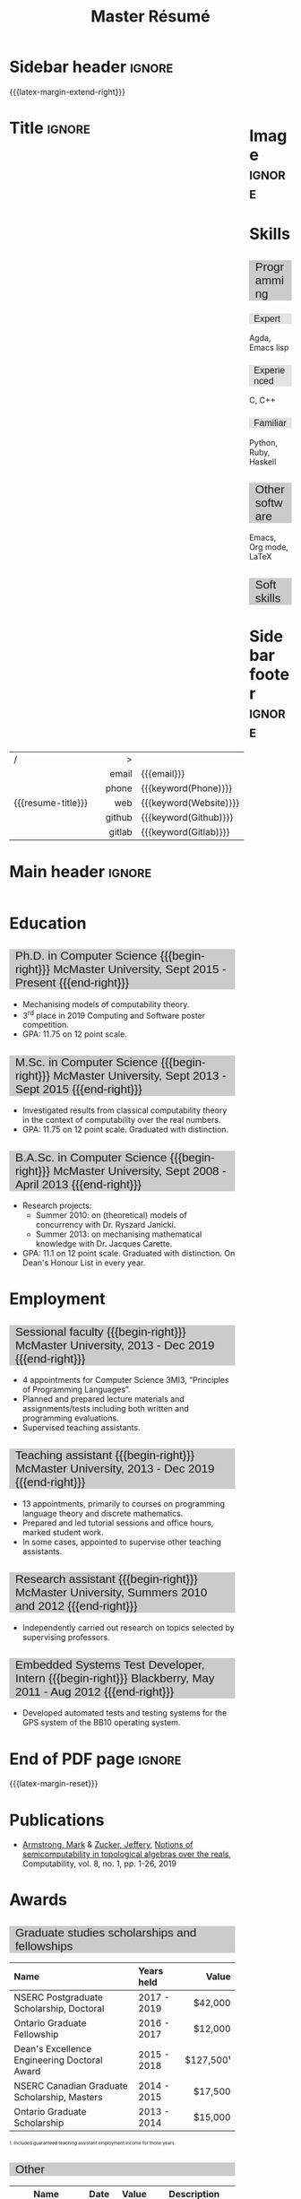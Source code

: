 #+Title: Master Résumé
#+Author: Mark Armstrong
#+Description: Master document for my resume/CV.
#+Description: Particular documents should import from this document
#+Description: to put things in the right order.
#+LaTeX_header: \usepackage{unicode}

* Introduction                                  :noexport:
:PROPERTIES:
:CUSTOM_ID: Introduction
:END:

This is the master document for my resumes, CVs, etc.

** Usage
:PROPERTIES:
:CUSTOM_ID: Usage
:END:

:TODO:

Make sure to set the keywords defined in settings!

* Settings                                      :noexport:
:PROPERTIES:
:CUSTOM_ID: Settings
:END:

We manually enter the title, so do not put title, author, or date.
#+Options: title:nil author:nil date:nil

Also do not put in a table of contents or number sections.
#+Options: toc:nil num:nil

We use these keywords in building the title; make sure to set them
when importing!
#+Email: [[mailto:markparmstrong@gmail.com][~markparmstrong@gmail.com~]]
#+Phone: 289-689-8404
#+Website: [[https://armkeh.github.io][~armkeh.github.io~]]
#+Github: [[https://github.com/armkeh][~github.com/armkeh~]]
#+Gitlab: [[https://gitlab.cas.mcmaster.ca/armstmp][~gitlab.cas.mcmaster.ca/armstmp~]]

** LaTeX Org export settings

For ease of customisability, here we define
a new ~org-latex-class~ which maps headings to
our own custom commands, defined below.
#+begin_src emacs-lisp :exports results :results none :eval export
(make-variable-buffer-local 'org-latex-hyperref-template)
(add-to-list
  'org-latex-classes
    '("resume"
      "\\documentclass{article}"
      ("\\sectionhead{%s}" . "\\sectionhead{%s}") ;; Same with or without numbering
      ("\\subsectionhead{%s}" . "\\subsectionhead{%s}")))
#+end_src
Résumés should not be deeply nested, so we only
give two levels here. Lower levels would become lists.

** “Global” LaTeX header settings
:PROPERTIES:
:CUSTOM_ID: “Global”-LaTeX-header-settings
:END:

More header settings may be included below, where they are relevant
to the document. The ones here are “global” settings.

*** Page layout
:PROPERTIES:
:CUSTOM_ID: Page-layout
:END:

First, we'll use the ~resume~ class defined above.
It's definition is added to ~org-latex-classes~ on export.
#+LaTeX_class: resume
#+LaTeX_class_options: [11pt]

Don't show page numbers.
#+LaTeX_header: \pagenumbering{gobble}

We use ~geometry~ to decrease the margin size;
the defaults for ~article~ are very large.
#+LaTeX_header: \usepackage[showframe]{geometry}

We don't define the margins directly here, because
we will use different margins for different pages,
to accomodate the sidebar.
See [[Macros]] to see what sizes the margins are set to.

*** Section headers
:PROPERTIES:
:CUSTOM_ID: Section-headers
:END:

We'll use ~mdframed~ to highlight the section and subsection headers.
~titlesec~ lets us redefine the formats for those.
#+LaTeX_header: \usepackage{mdframed}
#+LaTeX_header: \usepackage{titlesec}

For section headers, define a slightly fainter grey,
and put the header in a box with that background colour.
#+LaTeX_header: \definecolor{mygray}{gray}{0.8}
#+LaTeX_header: \newcommand{\sectionhead}[1]{
#+LaTeX_header:   \begin{mdframed}[hidealllines=true,backgroundcolor=mygray]
#+LaTeX_header:     {\Large #1}
#+LaTeX_header:   \end{mdframed}
#+LaTeX_header: }

Subsection headers are similar, but a fainter grey,
and without modified text size.
#+LaTeX_header: \definecolor{mylightgray}{gray}{0.9}
#+LaTeX_header: \newcommand{\subsectionhead}[1]{
#+LaTeX_header:   \begin{mdframed}[hidealllines=true,backgroundcolor=mylightgray]
#+LaTeX_header:     #1
#+LaTeX_header:   \end{mdframed}
#+LaTeX_header: }

*** Lists
:PROPERTIES:
:CUSTOM_ID: Lists
:END:

Remove the spacing around lists and between list items.
#+LaTeX_header: \usepackage[shortlabels]{enumitem}
#+LaTeX_header: \setlist{nosep}

Redefine the bullets to nice unicode characters.
The first one here is actually the default, but redefine it anyway.
#+LaTeX_header: \renewcommand{\labelitemii}{•}
#+LaTeX_header: \renewcommand{\labelitemii}{∘}

*** Hyperlinks
:PROPERTIES:
:CUSTOM_ID: Hyperlinks
:END:

Override the ~hypersetup~ settings for this file;
I have inserted links, but don't want them coloured in the PDF.
They'd be eyesores if printed.
#+begin_src emacs-lisp :exports results :results none :eval export
(make-variable-buffer-local 'org-latex-hyperref-template)
(setq org-latex-hyperref-template
  "\\hypersetup{
colorlinks=false
}\n")
#+end_src

*** Margins and sidebar setup
:PROPERTIES:
:CUSTOM_ID: Sidebar-setup
:END:

#+LaTeX_header: \newlength{\marginDefault}
#+LaTeX_header: \setlength{\marginDefault}{0.5in}
#+LaTeX_header: \newlength{\sidebarWidth}
#+LaTeX_header: \setlength{\sidebarWidth}{1.5in}
#+LaTeX_header: \newlength{\sidebarPad}
#+LaTeX_header: \setlength{\sidebarPad}{0.5in}

We make the sidebar as a framed wrap figure,
position /outside/ the right margin.
This requires us to increase the right margin on the page
where the sidebar appears.
#+LaTeX_header: \newenvironment{sidebar}[1][r]
#+LaTeX_header:   {\wrapfigure{#1}[\sidebarWidth+\sidebarPad]{\sidebarWidth}\mdframed}
#+LaTeX_header:   {\endmdframed\endwrapfigure}

:TODO: maybe put the sidebar on the second page? First page could use the space.
:TODO: and wouldn't have to fight with the title.

** CSS
:PROPERTIES:
:CUSTOM_ID: CSS
:END:

For self-containedness, we'll just setup the styles inline here.
#+HTML_head: <style>

*** Page layout
:PROPERTIES:
:CUSTOM_ID: Page-layout
:END:

?

*** Section headers
:PROPERTIES:
:CUSTOM_ID: Section-headers
:END:

Sections are exported as ~h2~'s. Put them on a grey background,
with sans-serif font, unbolded.
Also put a little space on the left and right.
#+HTML_head: h2 {
#+HTML_head:   font-family: sans-serif;
#+HTML_head:   font-weight: normal;
#+HTML_head:   background-color: rgba(0.5,0.5,0.5,0.2);
#+HTML_head:   padding-left: 0.5em;
#+HTML_head:   padding-right: 0.5em;
#+HTML_head: }

Subsections are similar; just a lighter grey.
#+HTML_head: h3 {
#+HTML_head:   font-family: sans-serif;
#+HTML_head:   font-weight: normal;
#+HTML_head:   background-color: rgba(0.5,0.5,0.5,0.1);
#+HTML_head:   padding-left: 0.5em;
#+HTML_head:   padding-right: 0.5em;
#+HTML_head: }

*** Footer
:PROPERTIES:
:CUSTOM_ID: Footer
:END:

End the style setup.
#+HTML_head: </style>

* Macros                                        :noexport:
:PROPERTIES:
:CUSTOM_ID: Macros
:END:

** Title (name) macros                         :noexport:
:PROPERTIES:
:CUSTOM_ID: Title-(name)-macros
:END:

Here, we introduce a sequence of Org macros to
wrap the “title” (my name) in HTML and LaTeX fontication.
This saves us putting an obscenely long line below.

First, code to fontify the title in HTML.
#+Macro: htmlize-title @@html:<div style="line-height:0; white-space:nowrap;; font-size:3rem; overflow: visible">@@$1 @@html:</div>@@

This macro forces LaTeX text to be treated as having zero height;
this way, we can add larger text into tables without affecting the row height.
#+Macro: latex-zero-height @@latex:\raisebox{0pt}[0pt][0pt]{@@$1 @@latex:}@@

Then, code to “hugify” LaTeX text.
#+Macro: latex-hugify @@latex:{\huge @@$1 @@latex:}@@  

Combine the LaTeX “zero height” and “hugify” macros to “LaTeXify”
the title.
#+Macro: latexify-title {{{latex-zero-height({{{latex-hugify($1)}}})}}}

Now, combine all those macros along with the ~author~ macro to create the title.
#+Macro: resume-title {{{latexify-title({{{htmlize-title({{{author}}})}}})}}}

** Horizontal filler, alignment
:PROPERTIES:
:CUSTOM_ID: HOrizontal-fillers
:END:

This macro enforces a small amount of horizontal space;
2 characters widths (~em~'s).
#+Macro: space @@latex:\hspace{2em}@@@@html:<span style="width:2em"></span>@@

These macros right align their content;
in LaTeX, this is accomplished by ~hfill~'ing on the left,
and in HTML, we use a right-aligned span
#+Macro: begin-right @@latex:\hfill@@@@html:<span style="float:right">@@
#+Macro: end-right @@html:</span>@@

** LaTeX margin adjustments
:PROPERTIES:
:CUSTOM_ID: LaTeX-margin-adjustments
:END:

#+Macro: latex-margin-extend-right  @@latex:\newgeometry{left=\marginDefault,top=\marginDefault,bottom=\marginDefault,right=\marginDefault+\sidebarWidth+\sidebarPad}@@

#+Macro: latex-margin-reset @@latex:\newgeometry{left=\marginDefault,top=\marginDefault,bottom=\marginDefault,right=\marginDefault}@@

It may be useful to add a ~set~ macro, if you want the geometry set
at the start. Since I start with the sidebar for now,
it's unnecessary.

** Table (foot)notes
:PROPERTIES:
:CUSTOM_ID: Table-(foot)notes
:END:

#+Macro: tablenote @@html:<span style="font-size:0.5rem">@@@@latex:{\scriptsize@@$1@@latex:}@@@@html:</span>@@

* Sidebar header                                :ignore:
:PROPERTIES:
:CUSTOM_ID: Sidebar-header
:END:

# First, increase the right margin of this page to make room.
{{{latex-margin-extend-right}}}

@@latex:\begin{sidebar}@@
@@html:<div style="float:right; width: 15%">@@

# An alternative version without defining an environment
# @@latex:\begin{wrapfigure}{r}{.25\textwidth}\begin{minipage}{.2\textwidth}@@

* Image                                         :ignore:
:PROPERTIES:
:CUSTOM_ID: Image
:END:

#+attr_HTML: :width 100%
[[file:me.jpg]]

* Skills
:PROPERTIES:
:CUSTOM_ID: Hello-world
:END:

** Programming
:PROPERTIES:
:CUSTOM_ID: Programming
:END:

*** Expert
:PROPERTIES:
:CUSTOM_ID: Expert
:END:

Agda,
Emacs lisp

*** Experienced
:PROPERTIES:
:CUSTOM_ID: Experienced
:END:

C, C++

*** Familiar
:PROPERTIES:
:CUSTOM_ID: Familiar
:END:

Python, Ruby, Haskell

** Other software
:PROPERTIES:
:CUSTOM_ID: Other-software
:END:

Emacs, Org mode,
LaTeX

** Soft skills
:PROPERTIES:
:CUSTOM_ID: Soft-skills
:END:

* Sidebar footer                                :ignore:
:PROPERTIES:
:CUSTOM_ID: Sidebar-footer
:END:

@@latex:\end{sidebar}@@
@@html:</div>@@

# Footer for the alternative version
# @@latex:\end{minipage}\end{wrapfigure}@@

* Title                                         :ignore:
:PROPERTIES:
:CUSTOM_ID: Title
:END:

# Note: the alignment is done in the table, but repeated in the LaTeX attributes
# in order to have the left column take up all remaining space.

# Note 2: Because the sidebar is included in the first page,
# the table is widened to run past the margin by the sidebar's width and padding.

#+attr_LaTeX: :environment tabularx :width \textwidth+\sidebarWidth+\sidebarPad :align lXr|l
#+attr_HTML: :frame void
| <l>                |             |    <r> | <l>                    |
| /                  |             |      > |                        |
|                    |             |  email | {{{email}}}            |
|                    |             |  phone | {{{keyword(Phone)}}}   |
| {{{resume-title}}} | {{{space}}} |    web | {{{keyword(Website)}}} |
|                    |             | github | {{{keyword(Github)}}}  |
|                    |             | gitlab | {{{keyword(Gitlab)}}}  |

* Main header                                   :ignore:
:PROPERTIES:
:CUSTOM_ID: Main-header
:END:

@@html:<div style="float:left; width: 80%">@@

* Education
:PROPERTIES:
:CUSTOM_ID: Education
:END:

** Ph.D. in Computer Science {{{begin-right}}} McMaster University, Sept 2015 - Present {{{end-right}}}
:PROPERTIES:
:CUSTOM_ID: PhD-in-Computer-Science
:END:

- Mechanising models of computability theory.
- 3^{rd} place in 2019 Computing and Software poster competition.
- GPA: 11.75 on 12 point scale.

** M.Sc. in Computer Science {{{begin-right}}} McMaster University, Sept 2013 - Sept 2015 {{{end-right}}}
:PROPERTIES:
:CUSTOM_ID: M.Sc. in-Computer-Science
:END:

- Investigated results from classical computability theory
  in the context of computability over the real numbers.
- GPA: 11.75 on 12 point scale. Graduated with distinction.

** B.A.Sc. in Computer Science {{{begin-right}}} McMaster University, Sept 2008 - April 2013 {{{end-right}}}
:PROPERTIES:
:CUSTOM_ID: B.A.Sc. in-Computer-Science
:END:

- Research projects:
  - Summer 2010: on (theoretical) models of concurrency with Dr. Ryszard Janicki.
  - Summer 2013: on mechanising mathematical knowledge with Dr. Jacques Carette.
- GPA: 11.1 on 12 point scale. Graduated with distinction.
  On Dean's Honour List in every year.

* Employment
:PROPERTIES:
:CUSTOM_ID: Employment
:END:

** Sessional faculty {{{begin-right}}} McMaster University, 2013 - Dec 2019 {{{end-right}}}
:PROPERTIES:
:CUSTOM_ID: Sessional-faculty-{{{begin-right}}}-McMaster-University,-2013---Dec-2019-{{{end-right}}}
:END:

- 4 appointments for Computer Science 3MI3,
  “Principles of Programming Languages”.
- Planned and prepared lecture materials and assignments/tests including
  both written and programming evaluations.
- Supervised teaching assistants.

** Teaching assistant {{{begin-right}}} McMaster University, 2013 - Dec 2019  {{{end-right}}}
:PROPERTIES:
:CUSTOM_ID: Teaching-assistant-{{{begin-right}}}-McMaster-University,-2013---Dec-2019--{{{end-right}}}
:END:

- 13 appointments, primarily to courses on programming language theory
  and discrete mathematics.
- Prepared and led tutorial sessions and office hours, marked student work.
- In some cases, appointed to supervise other teaching assistants.

** Research assistant {{{begin-right}}} McMaster University, Summers 2010 and 2012 {{{end-right}}}
:PROPERTIES:
:CUSTOM_ID: Research-assistant-{{{begin-right}}}-McMaster-University,-Summers-2010-and-2012-{{{end-right}}}
:END:

- Independently carried out research on topics selected by supervising professors.

** Embedded Systems Test Developer, Intern {{{begin-right}}} Blackberry, May 2011 - Aug 2012 {{{end-right}}}
:PROPERTIES:
:CUSTOM_ID: Embedded-Systems-Test-Developer,-Intern-{{{begin-right}}}-Blackberry,-May-2011---Aug-2012-{{{end-right}}}
:END:



- Developed automated tests and testing systems for
  the GPS system of the BB10 operating system.

* End of PDF page                               :ignore:

#+LaTeX: \newpage

# Reset the margins
{{{latex-margin-reset}}}

* Publications
:PROPERTIES:
:CUSTOM_ID: Publications
:END:

- [[https://www.researchgate.net/profile/Mark_Armstrong12][Armstrong, Mark]] & [[https://www.researchgate.net/profile/Jeffery_Zucker][Zucker, Jeffery]],
  [[https://www.researchgate.net/publication/323301233][Notions of semicomputability in topological algebras over the reals]],
  Computability, vol. 8, no. 1, pp. 1-26, 2019

* Awards
:PROPERTIES:
:CUSTOM_ID: Awards
:END:

** Graduate studies scholarships and fellowships
:PROPERTIES:
:CUSTOM_ID: Graduate-studies-scholarships-and-fellowships
:END:

|----------------------------------------------+-------------+-----------|
| Name                                         | Years held  |     Value |
| <l>                                          | <l>         |       <r> |
|----------------------------------------------+-------------+-----------|
| NSERC Postgraduate Scholarship, Doctoral     | 2017 - 2019 |   $42,000 |
| Ontario Graduate Fellowship                  | 2016 - 2017 |   $12,000 |
| Dean's Excellence Engineering Doctoral Award | 2015 - 2018 | $127,500¹ |
| NSERC Canadian Graduate Scholarship, Masters | 2014 - 2015 |   $17,500 |
| Ontario Graduate Scholarship                 | 2013 - 2014 |   $15,000 |
|----------------------------------------------+-------------+-----------|
{{{tablenote(1. Included guaranteed teaching assistant employment income for those years.)}}}

** Other
:PROPERTIES:
:CUSTOM_ID: Other
:END:

|------------------------------------+------+-------+--------------------------------------------------|
| Name                               | Date | Value | Description                                      |
|------------------------------------+------+-------+--------------------------------------------------|
| Gerald L. Keech Medal              | 2013 | ––––  | For highest graduating GPA in program that year. |
| Ruth and Jack Hall Prize           | 2011 | $225  | For highest 3^{rd} year GPA in program.          |
| Dr. Harry Lyman Hooker Scholarship | 2011 | $1500 | For academic excellence.                         |
| Createch Scholarship               | 2010 | $1000 | For highest 2^{nd} year GPA in program.          |
| Nortel Networks Scholarship        | 2009 | $1000 | For academic excellence.                         |
| McMaster entry scholarship         | 2008 | $2000 |                                                  |
|------------------------------------+------+-------+--------------------------------------------------|

* Extracurricular
:PROPERTIES:
:CUSTOM_ID: Extracurricular
:END:

…

* Main footer                                   :ignore:
:PROPERTIES:
:CUSTOM_ID: Main-footer
:END:

@@html:</div>@@

# Anything afterwards (like the “created” footer) is not in the columns.
@@html:<div style="clear:both"></div>@@

* COMMENT Todos
:PROPERTIES:
:CUSTOM_ID: COMMENT-Todos
:END:

- Create macros for the regular and adjusted PDF margins.
- Widen PDF title by the amount the margin is shrunk (using macro).
- Investigate why list bullets are in the left margin in the PDF.
- Detect if the screen is too narrow in the HTML version,
  and redirect to the PDF?
